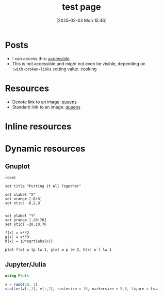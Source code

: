 #+title:      test page
#+date:       [2025-02-03 Mon 15:46]
#+filetags:   :blog:
#+identifier: 20250203T154617

* Posts
- I can access this: [[denote:20250212T094235][accessible]]
- This is not accessible and might not even be visible, depending on ~:with-broken-links~ setting value: [[denote:20241224T204928][cooking]]

* Resources
- Denote link to an image: [[denote:20240916T220448][queens]]
- Standard link to an image: [[file:20240916T220448--queens__blog_image.png][queens]]

* Inline resources

#+CAPTION: 💔
#+ATTR_HTML: :width 200px
#+ATTR_ORG: :width 100
#+ATTR_HTML: :align center
#+ATTR_ORG: :align center
[[./20240916T220448--queens__blog_image.png]]

* Dynamic resources

** Gnuplot
#+begin_src gnuplot :file (ky-publish/dresource "plots/plot.png" "plot.png") :results file :exports both
reset

set title "Putting it All Together"

set xlabel "X"
set xrange [-8:8]
set xtics -8,2,8


set ylabel "Y"
set yrange [-20:70]
set ytics -20,10,70

f(x) = x**2
g(x) = x**3
h(x) = 10*sqrt(abs(x))

plot f(x) w lp lw 1, g(x) w p lw 2, h(x) w l lw 3
#+end_src

#+RESULTS:
[[file:plot.png]]



** Jupyter/Julia
#+BEGIN_SRC jupyter-julia :session juls :results none
  using Plots
#+END_SRC

#+BEGIN_SRC jupyter-julia :session juls :file (ky-publish/dresource "plots/figure1.svg") :results file :exports both
  v = rand(10, 2)
  scatter(v[:,1], v[:,2], rasterize = 10, markersize = 5.0, figure = (size = (400, 300),))
#+END_SRC

#+CAPTION: Science!
#+RESULTS:

